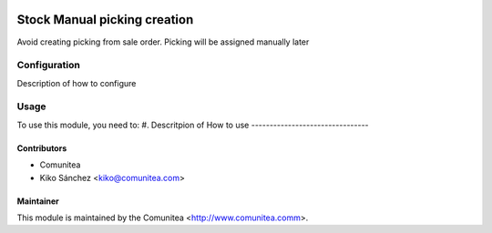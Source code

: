 .. image:: https://img.shields.io/badge/licence-AGPL--3-blue.svg
   :target: http://www.gnu.org/licenses/agpl-3.0-standalone.html
   :alt: License: AGPL-3

=================================
Stock Manual picking creation
=================================

Avoid creating picking from sale order. Picking will be assigned manually later

Configuration
=============

Description of how to configure

Usage
=====

To use this module, you need to:
#. Descritpion of How to use
--------------------------------


Contributors
------------
* Comunitea
* Kiko Sánchez <kiko@comunitea.com>

Maintainer
----------

This module is maintained by the Comunitea <http://www.comunitea.comm>.
